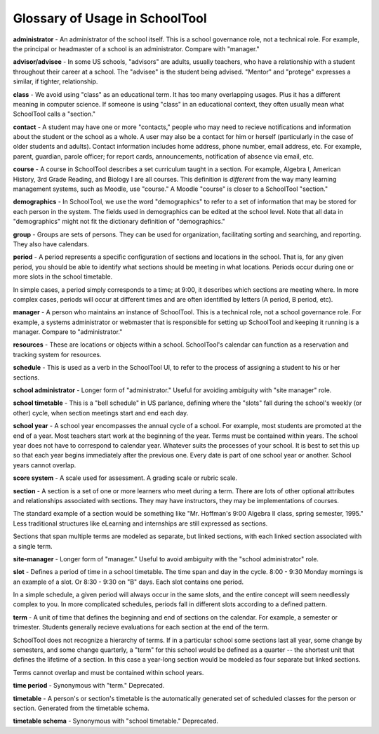 .. _glossary:


Glossary of Usage in SchoolTool
===============================

**administrator** - An administrator of the school itself.  This is a school governance role, not a technical role.  For example, the principal or headmaster of a school is an administrator.  Compare with "manager."

**advisor/advisee** - In some US schools, "advisors" are adults, usually teachers, who have a relationship with a student throughout their career at a school.  The "advisee" is the student being advised.  "Mentor" and "protege" expresses a similar, if tighter, relationship.

**class** - We avoid using "class" as an educational term. It has too many overlapping usages. Plus it has a different meaning in computer science. If someone is using "class" in an educational context, they often usually mean what SchoolTool calls a "section."

**contact** - A student may have one or more "contacts," people who may need to recieve notifications and information about the student or the school as a whole.  A user may also be a contact for him or herself (particularly in the case of older students and adults).  Contact information includes home address, phone number, email address, etc.   For example, parent, guardian, parole officer; for report cards, announcements, notification of absence via email, etc.  

**course** - A course in SchoolTool describes a set curriculum taught in a section.  For example, Algebra I, American History, 3rd Grade Reading, and Biology I are all courses.  This definition is *different* from the way many learning management systems, such as Moodle, use "course."  A Moodle "course" is closer to a SchoolTool "section."

**demographics** - In SchoolTool, we use the word "demographics" to refer to a set of information that may be stored for each person in the system.  The fields used in demographics can be edited at the school level.  Note that all data in "demographics" might not fit the dictionary definition of "demographics."

**group** - Groups are sets of persons.  They can be used for organization, facilitating sorting and searching, and reporting.  They also have calendars.

**period** - A period represents a specific configuration of sections and locations in the school. That is, for any given period, you should be able to identify what sections should be meeting in what locations. Periods occur during one or more slots in the school timetable.  

In simple cases, a period simply corresponds to a time; at 9:00, it describes which sections are meeting where.  In more complex cases, periods will occur at different times and are often identified by letters (A period, B period, etc).

**manager** - A person who maintains an instance of SchoolTool.  This is a technical role, not a school governance role.  For example, a systems administrator or webmaster that is responsible for setting up SchoolTool and keeping it running is a manager.  Compare to "administrator."

**resources** - These are locations or objects within a school.  SchoolTool's calendar can function as a reservation and tracking system for resources.

**schedule** - This is used as a verb in the SchoolTool UI, to refer to the process of assigning a student to his or her sections.

**school administrator** - Longer form of "administrator."  Useful for avoiding ambiguity with "site manager" role.

**school timetable** - This is a "bell schedule" in US parlance, defining where the "slots" fall during the school's weekly (or other) cycle, when section meetings start and end each day.  

**school year** - A school year encompasses the annual cycle of a school.  For example, most students are promoted at the end of a year.  Most teachers start work at the beginning of the year.  Terms must be contained within years.  The school year does not have to correspond to calendar year.  Whatever suits the processes of your school.  It is best to set this up so that each year begins immediately after the previous one.  Every date is part of one school year or another.  School years cannot overlap.

**score system** - A scale used for assessment.  A grading scale or rubric scale.  

**section** - A section is a set of one or more learners who meet during a term. There are lots of other optional attributes and relationships associated with sections. They may have instructors, they may be implementations of courses.  

The standard example of a section would be something like "Mr. Hoffman's 9:00 Algebra II class, spring semester, 1995." Less traditional structures like eLearning and internships are still expressed as sections.  

Sections that span multiple terms are modeled as separate, but linked sections, with each linked section associated with a single term.

**site-manager** - Longer form of "manager."  Useful to avoid ambiguity with the "school administrator" role.

**slot** - Defines a period of time in a school timetable. The time span and day in the cycle.  8:00 - 9:30 Monday mornings is an example of a slot. Or 8:30 - 9:30 on "B" days. Each slot contains one period.  

In a simple schedule, a given period will always occur in the same slots, and the entire concept will seem needlessly complex to you.  In more complicated schedules, periods fall in different slots according to a defined pattern.

**term** - A unit of time that defines the beginning and end of sections on the calendar. For example, a semester or trimester.  Students generally recieve evaluations for each section at the end of the term.  

SchoolTool does not recognize a hierarchy of terms.  If in a particular school some sections last all year, some change by semesters, and some change quarterly, a "term" for this school would be defined as a quarter -- the shortest unit that defines the lifetime of a section.  In this case a year-long section would be modeled as four separate but linked sections.  

Terms cannot overlap and must be contained within school years.

**time period** - Synonymous with "term."  Deprecated.

**timetable** - A person's or section's timetable is the automatically generated set of scheduled classes for the person or section.  Generated from the timetable schema.

**timetable schema** - Synonymous with "school timetable."  Deprecated.
